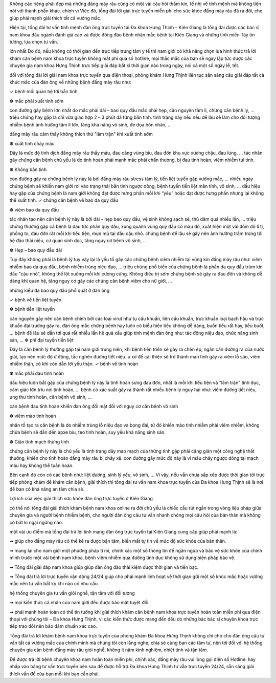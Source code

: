 
Không các riêng phái đẹp mà những đáng mày râu cũng có một vài câu hỏi thầm kín, tế nhị về tính mệnh mà không tiện nói với thành phần khác. chính vì Việc đó, tổng đài lời giải trực tuyến miễn phí cho sức khỏe đấng mày râu đã ra đời, cho giúp phái mạnh giải thích tất cả vướng mắc.

Hiện tại, tổng đài tư vấn tính mệnh đàn ông trực tuyến tại Đa khoa Hưng Thịnh – Kiên Giang là tổng đài được các bác sĩ nam khoa đầu ngành đánh giá cao và được đông đảo bệnh nhân mắc bệnh tại Kiên Giang và những tỉnh miền Tây tin tưởng, lựa chọn tư vấn.

lớn nhất Do đó, nếu không có thời gian đến trực tiếp trung tâm y tế thì nam giới có khả năng chọn lựa hình thức trả lời khám căn bệnh nam khoa trực tuyến không mất phí qua số hotline, mọi thắc mắc của bạn sẽ ngay lập tức được các chuyên gia nam khoa Hưng Thịnh trực tiếp giải đáp bất kì thời gian nào trong ngày, nói cả một số ngày lễ, tết.

đối với tổng đài lời giải nam khoa trực tuyến qua điện thoại, phòng khám Hưng Thịnh liên tục sẵn sàng câu giải đáp tất cả khúc mắc của đàn ông về những bệnh đấng mày râu như:

✓ bệnh mối quan hệ tới bắn tinh

❆ mắc phải xuất tinh sớm

con đường gây bệnh lớn nhất do mắc phải dài – bao quy đầu mắc phải hẹp, căn nguyên tâm lí, chứng căn bệnh lý, … triệu chứng hay gặp là chỉ vừa giao hợp 2 – 3 phút đã từng bắn tinh. tình trạng này nếu nếu để lâu sẽ làm cho đối tượng nhiễm bệnh ảnh hưởng tâm lí lớn, tăng khả năng vô sinh, đe dọa hôn nhân, …

đấng mày râu cảm thấy không thích thú "lâm trận" khi xuất tinh sớm

❆ xuất tinh chảy máu

Đây là mức độ tinh dịch đấng mày râu thấy máu, đau căng vùng bìu, đau đớn khu vực xương chậu, đau lưng, … tác nhân gây chứng căn bệnh chủ yếu là do tinh hoàn phái mạnh mắc phải chấn thương, bị đau tinh hoàn, viêm nhiễm túi tinh.

❆ Không bắn tinh

con đường gây ra chứng bệnh lý này là bởi đấng mày râu stress tâm lý, tiền liệt tuyến gặp vướng mắc, … nhiều ngày chứng bệnh sẽ khiến nam giới rơi vào trạng thái bắn tinh ngược dòng, bệnh tuyến tiền liệt mãn tính, vô sinh, … dấu hiệu hay gặp của chứng bệnh là nam giới không đạt được hưng phấn mỗi khi “yêu” hoặc đạt được hưng phấn nhưng lại không thể xuất tinh.
✓ chứng căn bệnh về bao da quy đầu

❆ viêm bao da quy đầu

tác nhân tạo nên căn bệnh lý này là bởi dài – hẹp bao quy đầu, vệ sinh không sạch sẽ, thủ dâm quá nhiều lần, … triệu chứng thường gặp cả bệnh là đau tức phần quy đầu, xung quanh vùng quy đầu có màu đỏ, xuất hiện một vài đốm đỏ li ti, phồng to, đau đớn rát mỗi khi tiểu tiện, mụn mủ tại đầu cậu nhỏ. chứng bệnh để lâu sẽ gây nên ảnh hưởng trầm trọng tới hệ đào thải niệu, cơ quan sinh dục, tăng nguy cơ bệnh vô sinh, …

❆ Hẹp – bao quy đầu dài

Tuy đây không phải là bệnh lý tuy vậy lại là yếu tố gây các chứng bệnh viêm nhiễm tại vùng kín đấng mày râu như: viêm nhiễm bao da quy đầu, bệnh nhiễm trùng niệu đạo, … triệu chứng phổ biến của chứng bệnh là phần da quy đầu trùm kín đầu "cậu nhỏ", không thể lột xuống mỗi khi cương cứng. Không điều trị sớm chứng bệnh sẽ gây ra đau đớn và không dễ dàng khi quan hệ, tăng nguy cơ gây các chứng căn bệnh viêm cho nữ giới, …

những kiểu da bao quy đầu phổ quát ở đàn ông

✓ bệnh về tiền liệt tuyến

❆ bệnh tiền liệt tuyến

căn nguyên gây nên căn bệnh chính bởi các loại virut như tụ cầu khuẩn, liên cầu khuẩn, trực khuẩn loại bạch hầu và trực khuẩn đại trường gây ra, đàn ông mắc chứng bệnh hay luôn có biểu hiện tiểu không dễ dàng, buổn tiểu rất hay, tiểu buốt, … bệnh để lâu sẽ dẫn tới quá rất nhiều lần hệ quả xấu giúp tính mệnh đàn ông như: tác động niệu đạo, chức năng sinh sản, …
❆ phì đại tuyến tiền liệt

Đây là căn bệnh lý thường gặp tại nam giới trung niên, khi bệnh tiến triển sẽ gây ra chèn ép, ngăn cản đường ra của nước giải, tạo nên mức độ ứ động, tắc nghẽn đường tiết niệu. u xơ để cải thiện sẽ trở thành mạn tính gây ra viêm lỗ sáo, viêm nhiễm thận, có khi còn dẫn tới yếu thận.
✓ bệnh về tinh hoàn

❆ mắc phải đau tinh hoàn

dấu hiệu luôn bắt gặp của chứng bệnh lý này là tinh hoàn sưng đau đớn, nhất là mỗi khi tiểu tiện và "lâm trận" tình dục, cảm giác lớn trĩu nơi tinh hoàn, … bệnh có xác suất gây ra thành rất nhiều bệnh lý nguy hại như: viêm đường tiết niệu, ưng thư tinh hoàn, căn bệnh vô sinh, …

căn bệnh đau tinh hoàn khiến đàn ông đối mặt đối với nguy cơ căn bệnh vô sinh

❆ viêm mào tinh hoàn

nhân tố tạo ra căn bệnh là do nhiễm trùng lỗ niệu đạo và bọng đái, từ đó khiến mào tinh nhiễm phải viêm nhiễm, không chữa bệnh sẽ dẫn đến apxe bìu, teo tinh hoàn, suy yếu khả năng sinh sản.

❆ Giãn tĩnh mạch thừng tinh

chứng căn bệnh lý này là chủ yếu là tình trạng dây mao mạch của thừng tinh gặp phải căng giãn một công nghệ thất thường, khiến cho tình hoàn đấng mày râu bị chảy xệ. con đường gây mức độ này là vì máu chảy ngược dòng tại mạch máu hay không thể tuần hoàn.

Bên cạnh đó còn có các bệnh như: liệt dương, sinh lý yếu, vô sinh, … Vì vậy, nếu vẫn chưa sắp xếp được thời gian tới trực tiếp phòng khám để khám căn bệnh, giải thích thì tổng đài tư vấn nam khoa trực tuyến của Đa khoa Hưng Thịnh sẽ là nơi để bạn có khả năng an tâm chia sẻ.


Lợi ích của việc giải thích sức khỏe đàn ông trực tuyến ở Kiên Giang

có thể nói tổng đài giải thích khám bệnh nam khoa online ra đời chủ yếu là chiếc cầu rút ngắn trong vòng liệu pháp giữa chuyên gia và người bệnh nhiễm bệnh, cho người đàn ông câu tư vấn nhanh chóng mọi câu hỏi của bản thân mà không có bất kì ngại ngừng nào.

một vài ưu điểm mà tổng đài trả lời tính mạng đàn ông trực tuyến tại Kiên Giang cung cấp giúp phái mạnh là:

➟ giúp cho đấng mày râu có thể kể ra được bận tâm, biến mất tự tin về mức độ sức khỏe của bản thân.

➟ mang lại cho nam giới một phương pháp tỉ mỉ, chính xác một số thông tin để ngăn ngừa và bảo vệ sức khỏe của chính mình trước một vài bệnh nam khoa, bệnh viêm nhiễm qua đường tình dục không sử dụng biện pháp bảo vệ.

➟ Tổng đài giải đáp nam khoa giúp giúp đàn ông đào thải kiệm được thời gian và tiền bạc.

➟ Tổng đài trả lời trực tuyến vận động 24/24 giúp cho phái mạnh linh hoạt về thời gian gửi một số khúc mắc hoặc vướng mắc nên tư vấn bất kỳ khi nào có nhu cầu.


hệ thống chuyên gia tư vấn giỏi nghề, tận tâm với đối tượng

➟ mọi kiến thức cá nhân của nam giới đều được bảo mật tuyệt đối.

➟ phái mạnh hoàn toàn có thể tin tưởng khi giải thích khám căn bệnh nam khoa trực tuyến hoàn toàn miễn phí qua điện thoại với chúng tôi – Đa khoa Hưng Thịnh, vì các kiến thức được mang đến đều do những bác bác sĩ chuyên khoa trực tiếp trao đổi nên bảo đảm chuẩn xác cao.

Tổng đài trả lời khám bệnh nam khoa trực tuyến của phòng khám Đa khoa Hưng Thịnh không chỉ cho cho đàn ông câu tư vấn tất cả vướng mắc của chính mình mà chúng tôi còn lắng nghe, chia sẻ cùng bạn các tâm tư, nên tới đối với hệ thống chuyên gia căn bệnh đấng mày râu giỏi nghề, không ít năm kinh nghiệm, nhiệt tình và tận tâm.

Để được trả lời bệnh chuyên khoa nam hoàn toàn miễn phí, chính xác, đấng mày râu vui lòng gọi điện số Hotline: hay nhấp vào bảng tư vấn trực tuyến bên sau để được hỗ trợ.Đa khoa Hưng Thịnh tư vẫn trực tuyến 24/24, sẵn sàng giải thích vấn đề của bạn mỗi khi bạn cần phải.
